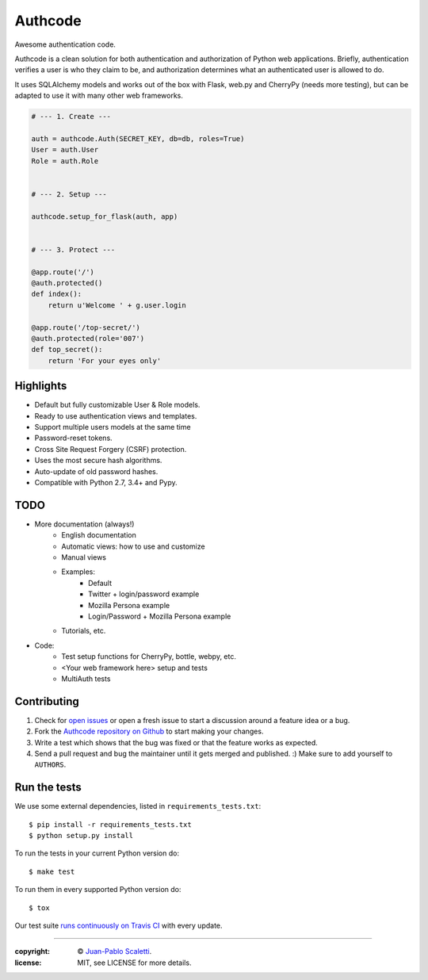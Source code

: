 
===========================
Authcode
===========================

Awesome authentication code.

.. image:: https://travis-ci.org/lucuma/authcode.svg?branch=master
   :target: https://travis-ci.org/lucuma/Authcode
   :alt: Build Status


Authcode is a clean solution for both authentication and authorization of Python web applications. Briefly, authentication verifies a user is who they claim to be, and authorization determines what an authenticated user is allowed to do.

It uses SQLAlchemy models and works out of the box with Flask, web.py and CherryPy (needs more testing), but can be adapted to use it with many other web frameworks.

.. code:: python

    # --- 1. Create ---

    auth = authcode.Auth(SECRET_KEY, db=db, roles=True)
    User = auth.User
    Role = auth.Role


    # --- 2. Setup ---

    authcode.setup_for_flask(auth, app)


    # --- 3. Protect ---

    @app.route('/')
    @auth.protected()
    def index():
        return u'Welcome ' + g.user.login

    @app.route('/top-secret/')
    @auth.protected(role='007')
    def top_secret():
        return 'For your eyes only'


Highlights
======================

-  Default but fully customizable User & Role models.
-  Ready to use authentication views and templates.
-  Support multiple users models at the same time
-  Password-reset tokens.
-  Cross Site Request Forgery (CSRF) protection.
-  Uses the most secure hash algorithms.
-  Auto-update of old password hashes.
-  Compatible with Python 2.7, 3.4+ and Pypy.


TODO
======================

* More documentation (always!)
    - English documentation
    - Automatic views: how to use and customize
    - Manual views

    - Examples:
        - Default
        - Twitter + login/password example
        - Mozilla Persona example
        - Login/Password + Mozilla Persona example

    - Tutorials, etc.

* Code:
    - Test setup functions for CherryPy, bottle, webpy, etc.
    - <Your web framework here> setup and tests
    - MultiAuth tests


Contributing
======================

#. Check for `open issues <https://github.com/lucuma/Authcode/issues>`_ or open
   a fresh issue to start a discussion around a feature idea or a bug.
#. Fork the `Authcode repository on Github <https://github.com/lucuma/Authcode>`_
   to start making your changes.
#. Write a test which shows that the bug was fixed or that the feature works
   as expected.
#. Send a pull request and bug the maintainer until it gets merged and published.
   :) Make sure to add yourself to ``AUTHORS``.


Run the tests
======================

We use some external dependencies, listed in ``requirements_tests.txt``::

    $ pip install -r requirements_tests.txt
    $ python setup.py install

To run the tests in your current Python version do::

    $ make test

To run them in every supported Python version do::

    $ tox

Our test suite `runs continuously on Travis CI <https://travis-ci.org/lucuma/Authcode>`_ with every update.

______

:copyright: © `Juan-Pablo Scaletti <http://jpscaletti.com>`_.
:license: MIT, see LICENSE for more details.
